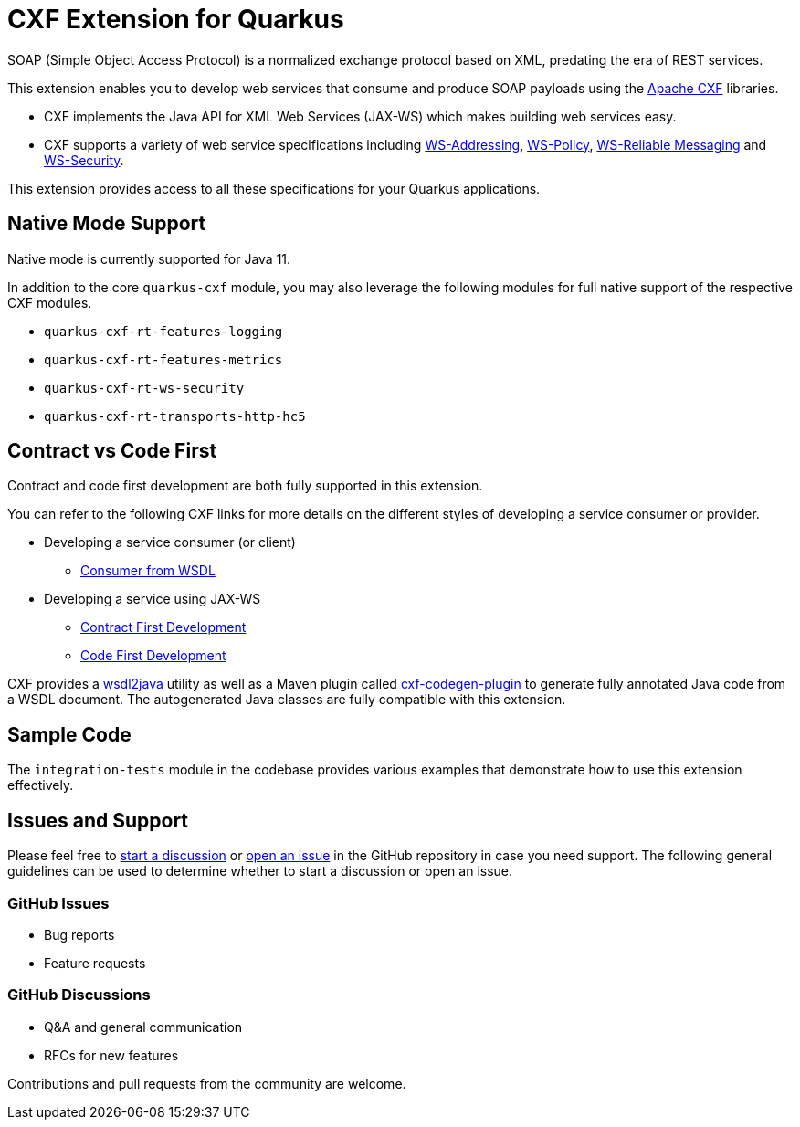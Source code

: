 [[cxf-extension-for-quarkus]]
= CXF Extension for Quarkus

SOAP (Simple Object Access Protocol) is a normalized exchange protocol based on XML, predating the era of REST services.

This extension enables you to develop web services that consume and produce SOAP payloads using the http://cxf.apache.org/[Apache CXF] libraries.

- CXF implements the Java API for XML Web Services (JAX-WS) which makes building web services easy.

- CXF supports a variety of web service specifications including http://cxf.apache.org/docs/ws-addressing.html[WS-Addressing], http://cxf.apache.org/docs/ws-policy.html[WS-Policy], http://cxf.apache.org/docs/ws-reliablemessaging.html[WS-Reliable Messaging] and http://cxf.apache.org/docs/ws-security.html[WS-Security].

This extension provides access to all these specifications for your Quarkus applications.

[[native-mode-support]]
== Native Mode Support

Native mode is currently supported for Java 11.

In addition to the core `quarkus-cxf` module, you may also leverage the following modules for full native support of the respective CXF modules.

- `quarkus-cxf-rt-features-logging`
- `quarkus-cxf-rt-features-metrics`
- `quarkus-cxf-rt-ws-security`
- `quarkus-cxf-rt-transports-http-hc5`

[[contract-code-first]]
== Contract vs Code First
Contract and code first development are both fully supported in this extension.

You can refer to the following CXF links for more details on the different styles of developing a service consumer or provider.

* Developing a service consumer (or client)
** https://cxf.apache.org/docs/developing-a-consumer.html[Consumer from WSDL]
* Developing a service using JAX-WS
** https://cxf.apache.org/docs/developing-a-service.html#DevelopingaService-WSDLFirstDevelopment[Contract First Development]
** https://cxf.apache.org/docs/developing-a-service.html#DevelopingaService-JavaFirstDevelopment[Code First Development]

CXF provides a https://cxf.apache.org/docs/wsdl-to-java.html[wsdl2java] utility as well as a Maven plugin called https://cxf.apache.org/docs/maven-cxf-codegen-plugin-wsdl-to-java.html[cxf-codegen-plugin] to generate fully annotated Java code from a WSDL document.  The autogenerated Java classes are fully compatible with this extension.

[[sample-code-integration-tests]]
== Sample Code
The `integration-tests` module in the codebase provides various examples that demonstrate how to use this extension effectively.

[[issues-and-support]]
== Issues and Support
Please feel free to https://github.com/quarkiverse/quarkus-cxf/discussions[start a  discussion] or https://github.com/quarkiverse/quarkus-cxf/issues/new[open an issue] in the GitHub repository in case you need support.  The following general guidelines can be used to determine whether to start a discussion or open an issue.

=== GitHub Issues
- Bug reports
- Feature requests

=== GitHub Discussions
- Q&A and general communication
- RFCs for new features

Contributions and pull requests from the community are welcome.